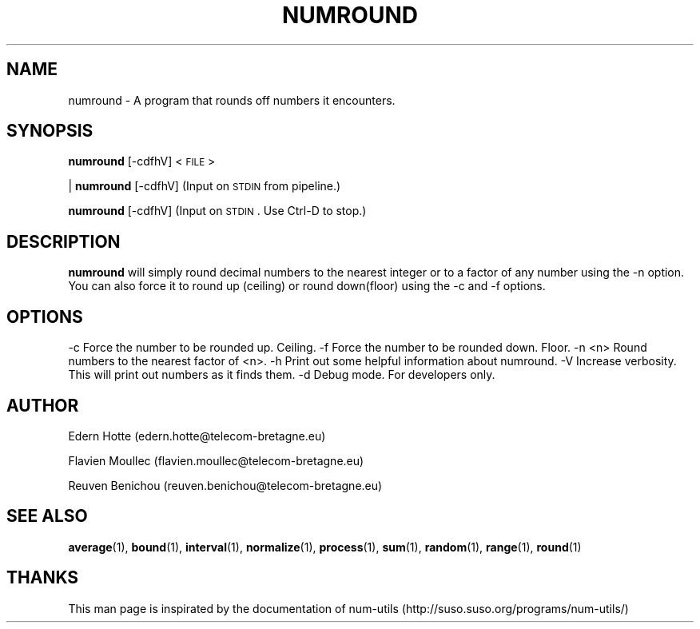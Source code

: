 .IX Title "NUMROUND 1"
.TH NUMROUND 1 "2 April,2011" "" "man page" Documentation"
.SH "NAME"
numround \- A program that rounds off numbers it encounters.
.SH "SYNOPSIS"
.IX Header "SYNOPSIS"
\&\fBnumround\fR [\-cdfhV] <\s-1FILE\s0>
.PP
| \fBnumround\fR [\-cdfhV]   (Input on \s-1STDIN\s0 from pipeline.)
.PP
\&\fBnumround\fR [\-cdfhV]     (Input on \s-1STDIN\s0.  Use Ctrl-D to stop.)
.SH "DESCRIPTION"
.IX Header "DESCRIPTION"
\&\fBnumround\fR
will simply round decimal numbers to the nearest integer or to a factor of any
number using the \-n option.  You can also force it to round up (ceiling) or
round down(floor) using the \-c and \-f options.
.SH "OPTIONS"
.IX Header "OPTIONS"
.Vb 3
\&    \-c      Force the number to be rounded up. Ceiling.
\&    \-f      Force the number to be rounded down. Floor.
\&    \-n <n>  Round numbers to the nearest factor of <n>.
\&
\&    \-h      Print out some helpful information about numround.
\&    \-V      Increase verbosity.  This will print out numbers as it finds them.
\&    \-d      Debug mode.  For developers only.
.Ve
.SH AUTHOR
.PP
Edern Hotte (edern.hotte@telecom-bretagne.eu)
.PP
Flavien Moullec (flavien.moullec@telecom-bretagne.eu)
.PP
Reuven Benichou (reuven.benichou@telecom-bretagne.eu)
.SH SEE ALSO
\&\fBaverage\fR\|(1), \fBbound\fR\|(1), \fBinterval\fR\|(1), \fBnormalize\fR\|(1), \fBprocess\fR\|(1), \fBsum\fR\|(1), \fBrandom\fR\|(1), \fBrange\fR\|(1), \fBround\fR\|(1)
.SH THANKS
This man page is inspirated by the documentation of num-utils (http://suso.suso.org/programs/num-utils/) 

